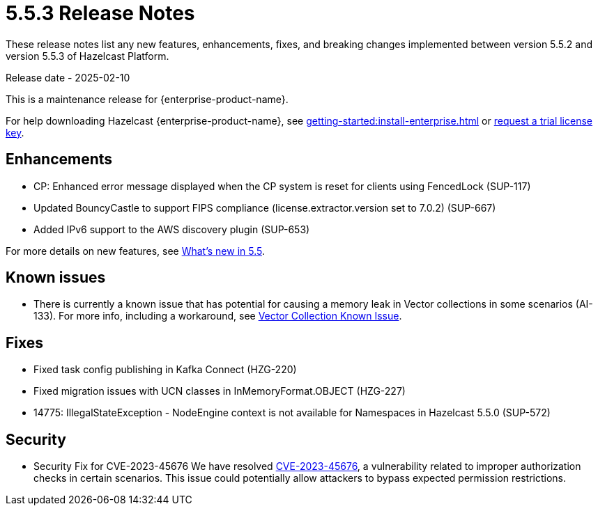 = 5.5.3 Release Notes
:description: These release notes list any new features, enhancements, fixes, and breaking changes implemented between version 5.5.2 and version 5.5.3 of Hazelcast Platform.

{description}

Release date - 2025-02-10

This is a maintenance release for {enterprise-product-name}. 

For help downloading Hazelcast {enterprise-product-name}, see xref:getting-started:install-enterprise.adoc[] or https://hazelcast.com/trial-request/?utm_source=docs-website[request a trial license key].

== Enhancements
* CP: Enhanced error message displayed when the CP system is reset for clients using FencedLock (SUP-117)
* Updated BouncyCastle to support FIPS compliance (license.extractor.version set to 7.0.2) (SUP-667)
* Added IPv6 support to the AWS discovery plugin (SUP-653)

For more details on new features, see xref:ROOT:whats-new.adoc[What's new in 5.5].

== Known issues
* There is currently a known issue that has potential for causing a memory leak in Vector collections in some scenarios (AI-133). For more info, including a workaround, see xref:data-structures:vector-collections.adoc#known-issue[Vector Collection Known Issue].

== Fixes
* Fixed task config publishing in Kafka Connect (HZG-220)
* Fixed migration issues with UCN classes in InMemoryFormat.OBJECT (HZG-227)
* 14775: IllegalStateException - NodeEngine context is not available for Namespaces in Hazelcast 5.5.0 (SUP-572)

== Security

* Security Fix for CVE-2023-45676
We have resolved https://github.com/advisories/GHSA-gcg6-xv4f-f749[CVE-2023-45676], a vulnerability related to improper authorization checks in certain scenarios. This issue could potentially allow attackers to bypass expected permission restrictions.
